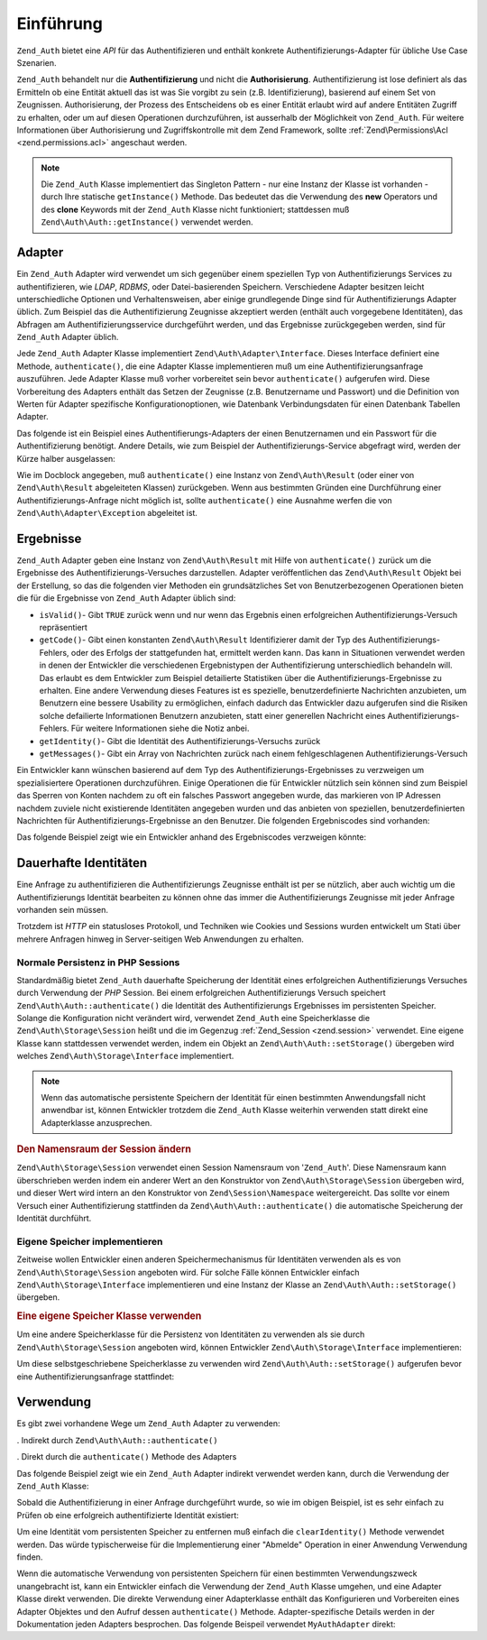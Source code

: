 .. EN-Revision: none
.. _zend.authentication.introduction:

Einführung
==========

``Zend_Auth`` bietet eine *API* für das Authentifizieren und enthält konkrete Authentifizierungs-Adapter für
übliche Use Case Szenarien.

``Zend_Auth`` behandelt nur die **Authentifizierung** und nicht die **Authorisierung**. Authentifizierung ist lose
definiert als das Ermitteln ob eine Entität aktuell das ist was Sie vorgibt zu sein (z.B. Identifizierung),
basierend auf einem Set von Zeugnissen. Authorisierung, der Prozess des Entscheidens ob es einer Entität erlaubt
wird auf andere Entitäten Zugriff zu erhalten, oder um auf diesen Operationen durchzuführen, ist ausserhalb der
Möglichkeit von ``Zend_Auth``. Für weitere Informationen über Authorisierung und Zugriffskontrolle mit dem Zend
Framework, sollte :ref:`Zend\Permissions\Acl <zend.permissions.acl>` angeschaut werden.

.. note::

   Die ``Zend_Auth`` Klasse implementiert das Singleton Pattern - nur eine Instanz der Klasse ist vorhanden - durch
   Ihre statische ``getInstance()`` Methode. Das bedeutet das die Verwendung des **new** Operators und des
   **clone** Keywords mit der ``Zend_Auth`` Klasse nicht funktioniert; stattdessen muß
   ``Zend\Auth\Auth::getInstance()`` verwendet werden.

.. _zend.authentication.introduction.adapters:

Adapter
-------

Ein ``Zend_Auth`` Adapter wird verwendet um sich gegenüber einem speziellen Typ von Authentifizierungs Services zu
authentifizieren, wie *LDAP*, *RDBMS*, oder Datei-basierenden Speichern. Verschiedene Adapter besitzen leicht
unterschiedliche Optionen und Verhaltensweisen, aber einige grundlegende Dinge sind für Authentifizierungs Adapter
üblich. Zum Beispiel das die Authentifizierung Zeugnisse akzeptiert werden (enthält auch vorgegebene
Identitäten), das Abfragen am Authentifizierungsservice durchgeführt werden, und das Ergebnisse zurückgegeben
werden, sind für ``Zend_Auth`` Adapter üblich.

Jede ``Zend_Auth`` Adapter Klasse implementiert ``Zend\Auth\Adapter\Interface``. Dieses Interface definiert eine
Methode, ``authenticate()``, die eine Adapter Klasse implementieren muß um eine Authentifizierungsanfrage
auszuführen. Jede Adapter Klasse muß vorher vorbereitet sein bevor ``authenticate()`` aufgerufen wird. Diese
Vorbereitung des Adapters enthält das Setzen der Zeugnisse (z.B. Benutzername und Passwort) und die Definition von
Werten für Adapter spezifische Konfigurationoptionen, wie Datenbank Verbindungsdaten für einen Datenbank Tabellen
Adapter.

Das folgende ist ein Beispiel eines Authentifierungs-Adapters der einen Benutzernamen und ein Passwort für die
Authentifizierung benötigt. Andere Details, wie zum Beispiel der Authentifizierungs-Service abgefragt wird, werden
der Kürze halber ausgelassen:

.. code-block:: php
   :linenos:

   class MyAuthAdapter implements Zend\Auth\Adapter\Interface
   {
       /**
        * Setzt Benutzername und Passwort für die Authentifizierung
        *
        * @return void
        */
       public function __construct($username, $password)
       {
           // ...
       }

       /**
        * Führt einen Authentifizierungs-Versuch durch
        *
        * @throws Zend\Auth\Adapter\Exception Wenn die Authentifizierung nicht
        *                                     durchgeführt wurde
        * @return Zend\Auth\Result
        */
       public function authenticate()
       {
           // ...
       }
   }

Wie im Docblock angegeben, muß ``authenticate()`` eine Instanz von ``Zend\Auth\Result`` (oder einer von
``Zend\Auth\Result`` abgeleiteten Klassen) zurückgeben. Wenn aus bestimmten Gründen eine Durchführung einer
Authentifizierungs-Anfrage nicht möglich ist, sollte ``authenticate()`` eine Ausnahme werfen die von
``Zend\Auth\Adapter\Exception`` abgeleitet ist.

.. _zend.authentication.introduction.results:

Ergebnisse
----------

``Zend_Auth`` Adapter geben eine Instanz von ``Zend\Auth\Result`` mit Hilfe von ``authenticate()`` zurück um die
Ergebnisse des Authentifizierungs-Versuches darzustellen. Adapter veröffentlichen das ``Zend\Auth\Result`` Objekt
bei der Erstellung, so das die folgenden vier Methoden ein grundsätzliches Set von Benutzerbezogenen Operationen
bieten die für die Ergebnisse von ``Zend_Auth`` Adapter üblich sind:

- ``isValid()``- Gibt ``TRUE`` zurück wenn und nur wenn das Ergebnis einen erfolgreichen
  Authentifizierungs-Versuch repräsentiert

- ``getCode()``- Gibt einen konstanten ``Zend\Auth\Result`` Identifizierer damit der Typ des
  Authentifizierungs-Fehlers, oder des Erfolgs der stattgefunden hat, ermittelt werden kann. Das kann in
  Situationen verwendet werden in denen der Entwickler die verschiedenen Ergebnistypen der Authentifizierung
  unterschiedlich behandeln will. Das erlaubt es dem Entwickler zum Beispiel detailierte Statistiken über die
  Authentifizierungs-Ergebnisse zu erhalten. Eine andere Verwendung dieses Features ist es spezielle,
  benutzerdefinierte Nachrichten anzubieten, um Benutzern eine bessere Usability zu ermöglichen, einfach dadurch
  das Entwickler dazu aufgerufen sind die Risiken solche defailierte Informationen Benutzern anzubieten, statt
  einer generellen Nachricht eines Authentifizierungs-Fehlers. Für weitere Informationen siehe die Notiz anbei.

- ``getIdentity()``- Gibt die Identität des Authentifizierungs-Versuchs zurück

- ``getMessages()``- Gibt ein Array von Nachrichten zurück nach einem fehlgeschlagenen Authentifizierungs-Versuch

Ein Entwickler kann wünschen basierend auf dem Typ des Authentifizierungs-Ergebnisses zu verzweigen um
spezialisiertere Operationen durchzuführen. Einige Operationen die für Entwickler nützlich sein können sind zum
Beispiel das Sperren von Konten nachdem zu oft ein falsches Passwort angegeben wurde, das markieren von IP Adressen
nachdem zuviele nicht existierende Identitäten angegeben wurden und das anbieten von speziellen,
benutzerdefinierten Nachrichten für Authentifizierungs-Ergebnisse an den Benutzer. Die folgenden Ergebniscodes
sind vorhanden:

.. code-block:: php
   :linenos:

   Zend\Auth\Result::SUCCESS
   Zend\Auth\Result::FAILURE
   Zend\Auth\Result::FAILURE_IDENTITY_NOT_FOUND
   Zend\Auth\Result::FAILURE_IDENTITY_AMBIGUOUS
   Zend\Auth\Result::FAILURE_CREDENTIAL_INVALID
   Zend\Auth\Result::FAILURE_UNCATEGORIZED

Das folgende Beispiel zeigt wie ein Entwickler anhand des Ergebniscodes verzweigen könnte:

.. code-block:: php
   :linenos:

   // Innerhalb von AuthController / loginAction
   $result = $this->_auth->authenticate($adapter);

   switch ($result->getCode()) {

       case Zend\Auth\Result::FAILURE_IDENTITY_NOT_FOUND:
           /** Was wegen nicht existierender Identität machen **/
           break;

       case Zend\Auth\Result::FAILURE_CREDENTIAL_INVALID:
           /** Was wegen ungültigen Zeugnissen machen **/
           break;

       case Zend\Auth\Result::SUCCESS:
           /** Was wegen erfolgreicher Authentifizierung machen **/
           break;

       default:
           /** Was wegen anderen Fehlern machen **/
           break;
   }

.. _zend.authentication.introduction.persistence:

Dauerhafte Identitäten
----------------------

Eine Anfrage zu authentifizieren die Authentifizierungs Zeugnisse enthält ist per se nützlich, aber auch wichtig
um die Authentifizierungs Identität bearbeiten zu können ohne das immer die Authentifizierungs Zeugnisse mit
jeder Anfrage vorhanden sein müssen.

Trotzdem ist *HTTP* ein statusloses Protokoll, und Techniken wie Cookies und Sessions wurden entwickelt um Stati
über mehrere Anfragen hinweg in Server-seitigen Web Anwendungen zu erhalten.

.. _zend.authentication.introduction.persistence.default:

Normale Persistenz in PHP Sessions
^^^^^^^^^^^^^^^^^^^^^^^^^^^^^^^^^^

Standardmäßig bietet ``Zend_Auth`` dauerhafte Speicherung der Identität eines erfolgreichen Authentifizierungs
Versuches durch Verwendung der *PHP* Session. Bei einem erfolgreichen Authentifizierungs Versuch speichert
``Zend\Auth\Auth::authenticate()`` die Identität des Authentifizierungs Ergebnisses im persistenten Speicher. Solange
die Konfiguration nicht verändert wird, verwendet ``Zend_Auth`` eine Speicherklasse die
``Zend\Auth\Storage\Session`` heißt und die im Gegenzug :ref:`Zend_Session <zend.session>` verwendet. Eine eigene
Klasse kann stattdessen verwendet werden, indem ein Objekt an ``Zend\Auth\Auth::setStorage()`` übergeben wird welches
``Zend\Auth\Storage\Interface`` implementiert.

.. note::

   Wenn das automatische persistente Speichern der Identität für einen bestimmten Anwendungsfall nicht anwendbar
   ist, können Entwickler trotzdem die ``Zend_Auth`` Klasse weiterhin verwenden statt direkt eine Adapterklasse
   anzusprechen.

.. _zend.authentication.introduction.persistence.default.example:

.. rubric:: Den Namensraum der Session ändern

``Zend\Auth\Storage\Session`` verwendet einen Session Namensraum von '``Zend_Auth``'. Diese Namensraum kann
überschrieben werden indem ein anderer Wert an den Konstruktor von ``Zend\Auth\Storage\Session`` übergeben wird,
und dieser Wert wird intern an den Konstruktor von ``Zend\Session\Namespace`` weitergereicht. Das sollte vor einem
Versuch einer Authentifizierung stattfinden da ``Zend\Auth\Auth::authenticate()`` die automatische Speicherung der
Identität durchführt.

.. code-block:: php
   :linenos:

   // Eine Referenz zur Singleton Instanz von Zend_Auth speichern
   $auth = Zend\Auth\Auth::getInstance();

   // 'someNamespace' statt 'Zend_Auth' verwenden
   $auth->setStorage(new Zend\Auth\Storage\Session('someNamespace'));

   /**
    * @todo Den Auth Adapter $authAdapter erstellen
    */

   // Authentifizieren, das Ergebnis speichern, und die Identität bei Erfolg
   // persistent machen
   $result = $auth->authenticate($authAdapter);

.. _zend.authentication.introduction.persistence.custom:

Eigene Speicher implementieren
^^^^^^^^^^^^^^^^^^^^^^^^^^^^^^

Zeitweise wollen Entwickler einen anderen Speichermechanismus für Identitäten verwenden als es von
``Zend\Auth\Storage\Session`` angeboten wird. Für solche Fälle können Entwickler einfach
``Zend\Auth\Storage\Interface`` implementieren und eine Instanz der Klasse an ``Zend\Auth\Auth::setStorage()``
übergeben.

.. _zend.authentication.introduction.persistence.custom.example:

.. rubric:: Eine eigene Speicher Klasse verwenden

Um eine andere Speicherklasse für die Persistenz von Identitäten zu verwenden als sie durch
``Zend\Auth\Storage\Session`` angeboten wird, können Entwickler ``Zend\Auth\Storage\Interface`` implementieren:

.. code-block:: php
   :linenos:

   class MyStorage implements Zend\Auth\Storage\Interface
   {
       /**
        * Gibt true zurück wenn und nur wenn der Speicher leer ist
        *
        * @throws Zend\Auth\Storage\Exception Wenn es unmöglich ist festzustellen
        *                                     ob der Speicher leer ist
        * @return boolean
        */
       public function isEmpty()
       {
           /**
            * @todo Implementierung
            */
       }

       /**
        * Gibt den Inhalt des Speichers zurück
        *
        * Das Verhalten ist undefiniert wenn der Speicher leer ist.
        *
        * @throws Zend\Auth\Storage\Exception Wenn das Lesen von Lesen vom Speicher
        *                                     unmöglich ist
        * @return mixed
        */
       public function read()
       {
           /**
            * @todo Implementierung
            */
       }

       /**
        * Schreibt $contents in den Speicher
        *
        * @param  mixed $contents
        * @throws Zend\Auth\Storage\Exception Wenn das Schreiben von $contents in
        *                                     den Speicher unmöglich ist
        * @return void
        */
       public function write($contents)
       {
           /**
            * @todo Implementierung
            */
       }

       /**
        * Löscht die Intalte vom Speicher
        *
        * @throws Zend\Auth\Storage\Exception Wenn das Löschen der Inhalte vom
        *                                     Speicher unmöglich ist
        * @return void
        */
       public function clear()
       {
           /**
            * @todo Implementierung
            */
       }

   }

Um diese selbstgeschriebene Speicherklasse zu verwenden wird ``Zend\Auth\Auth::setStorage()`` aufgerufen bevor eine
Authentifizierungsanfrage stattfindet:

.. code-block:: php
   :linenos:

   // Zend_Auth anweisen das die selbstdefinierte Speicherklasse verwendet wird
   Zend\Auth\Auth::getInstance()->setStorage(new MyStorage());

   /**
    * @todo Den Auth Adapter $authAdapter erstellen
    */

   // Authentifizieren, das Ergebnis speichern, und die Identität bei Erfolg
   $result = Zend\Auth\Auth::getInstance()->authenticate($authAdapter);

.. _zend.authentication.introduction.using:

Verwendung
----------

Es gibt zwei vorhandene Wege um ``Zend_Auth`` Adapter zu verwenden:

. Indirekt durch ``Zend\Auth\Auth::authenticate()``

. Direkt durch die ``authenticate()`` Methode des Adapters

Das folgende Beispiel zeigt wie ein ``Zend_Auth`` Adapter indirekt verwendet werden kann, durch die Verwendung der
``Zend_Auth`` Klasse:

.. code-block:: php
   :linenos:

   // Eine Referenz zur Singleton-Instanz von Zend_Auth erhalten
   $auth = Zend\Auth\Auth::getInstance();

   // Authentifizierungs Adapter erstellen
   $authAdapter = new MyAuthAdapter($username, $password);

   // Authentifizierungs Versuch, das Ergebnis abspeichern
   $result = $auth->authenticate($authAdapter);

   if (!$result->isValid()) {
       // Authentifizierung fehlgeschlagen; die genauen Gründe ausgeben
       foreach ($result->getMessages() as $message) {
           echo "$message\n";
       }
   } else {
       // Authentifizierung erfolgreich; die Identität ($username) wird in
       // der Session gespeichert
       // $result->getIdentity() === $auth->getIdentity()
       // $result->getIdentity() === $username
   }

Sobald die Authentifizierung in einer Anfrage durchgeführt wurde, so wie im obigen Beispiel, ist es sehr einfach
zu Prüfen ob eine erfolgreich authentifizierte Identität existiert:

.. code-block:: php
   :linenos:

   $auth = Zend\Auth\Auth::getInstance();
   if ($auth->hasIdentity()) {
       // Identität existiert; auslesen
       $identity = $auth->getIdentity();
   }

Um eine Identität vom persistenten Speicher zu entfernen muß einfach die ``clearIdentity()`` Methode verwendet
werden. Das würde typischerweise für die Implementierung einer "Abmelde" Operation in einer Anwendung Verwendung
finden.

.. code-block:: php
   :linenos:

   Zend\Auth\Auth::getInstance()->clearIdentity();

Wenn die automatische Verwendung von persistenten Speichern für einen bestimmten Verwendungszweck unangebracht
ist, kann ein Entwickler einfach die Verwendung der ``Zend_Auth`` Klasse umgehen, und eine Adapter Klasse direkt
verwenden. Die direkte Verwendung einer Adapterklasse enthält das Konfigurieren und Vorbereiten eines Adapter
Objektes und den Aufruf dessen ``authenticate()`` Methode. Adapter-spezifische Details werden in der Dokumentation
jeden Adapters besprochen. Das folgende Beispeil verwendet ``MyAuthAdapter`` direkt:

.. code-block:: php
   :linenos:

   // Den Authentifizierungs Adapter erstellen
   $authAdapter = new MyAuthAdapter($username, $password);

   // Authentifizierungs Versuch, speichere das Ergebnis
   $result = $authAdapter->authenticate();

   if (!$result->isValid()) {
       // Authentifizierung fehlgeschlagen; die genauen Gründe ausgeben
       foreach ($result->getMessages() as $message) {
           echo "$message\n";
       }
   } else {
       // Authentifizierung erfolgreich
       // $result->getIdentity() === $username
   }


